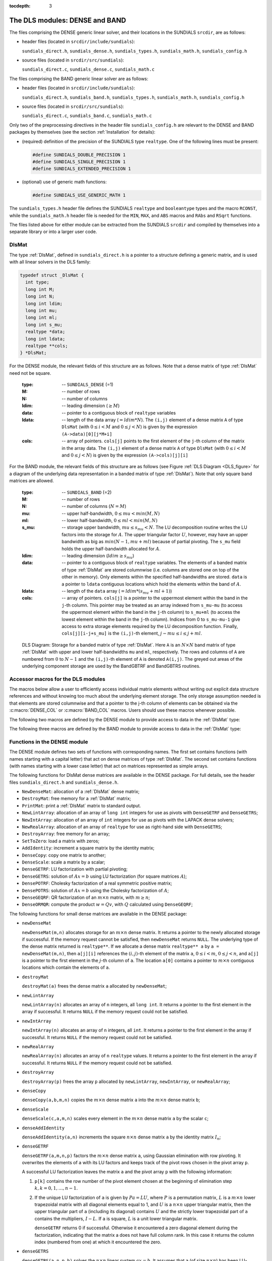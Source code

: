 ..
   Programmer(s): Daniel R. Reynolds @ SMU
   ----------------------------------------------------------------
   Copyright (c) 2013, Southern Methodist University.
   All rights reserved.
   For details, see the LICENSE file.
   ----------------------------------------------------------------

:tocdepth: 3


.. _LinearSolvers.DLS:

The DLS modules: DENSE and BAND
========================================

The files comprising the DENSE generic linear solver, and their
locations in the SUNDIALS ``srcdir``, are as follows:

* header files (located in ``srcdir/include/sundials``):

  ``sundials_direct.h``, ``sundials_dense.h``, ``sundials_types.h``,
  ``sundials_math.h``, ``sundials_config.h`` 

* source files (located in ``srcdir/src/sundials``):

  ``sundials_direct.c``, ``sundials_dense.c``, ``sundials_math.c``

The files comprising the BAND generic linear solver are as follows: 

* header files (located in ``srcdir/include/sundials``):

  ``sundials_direct.h``, ``sundials_band.h``, ``sundials_types.h``,
  ``sundials_math.h``, ``sundials_config.h`` 

* source files (located in ``srcdir/src/sundials``):

  ``sundials_direct.c``, ``sundials_band.c``, ``sundials_math.c``

Only two of the preprocessing directives in the header file
``sundials_config.h`` are relevant to the DENSE and BAND packages by
themselves (see the section :ref:`Installation` for details): 

* (required) definition of the precision of the SUNDIALS type
  ``realtype``. One of the following lines must be present:

  .. code-block:: c
 
     #define SUNDIALS_DOUBLE_PRECISION 1
     #define SUNDIALS_SINGLE_PRECISION 1
     #define SUNDIALS_EXTENDED_PRECISION 1

* (optional) use of generic math functions: 

  .. code-block:: c

     #define SUNDIALS_USE_GENERIC_MATH 1

The ``sundials_types.h`` header file defines the SUNDIALS ``realtype``
and ``booleantype`` types and the macro ``RCONST``, while the
``sundials_math.h`` header file is needed for the ``MIN``, ``MAX``,
and ``ABS`` macros and ``RAbs`` and ``RSqrt`` functions.

The files listed above for either module can be extracted from the
SUNDIALS ``srcdir`` and compiled by themselves into a separate library
or into a larger user code.



.. _DlsMat:

DlsMat
--------------------

The type :ref:`DlsMat`, defined in ``sundials_direct.h`` is a
pointer to a structure defining a generic matrix, and is used with all
linear solvers in the DLS family: 

.. code-block:: c

   typedef struct _DlsMat {
     int type;
     long int M;
     long int N;
     long int ldim;
     long int mu;
     long int ml;
     long int s_mu;
     realtype *data;
     long int ldata;
     realtype **cols;
   } *DlsMat;

For the DENSE module, the relevant fields of this structure are as
follows. Note that a dense matrix of type :ref:`DlsMat` need not be
square. 

  :type: -- ``SUNDIALS_DENSE`` (=1)
  :M: -- number of rows
  :N: --  number of columns
  :ldim: -- leading dimension (:math:`\ge M`)
  :data: -- pointer to a contiguous block of ``realtype`` variables 
  :ldata: -- length of the data array (:math:`= ldim*N`). The
    ``(i,j)`` element of a dense matrix ``A`` of type ``DlsMat`` (with
    :math:`0 \le i < M` and :math:`0 \le j < N`) is given by the
    expression ``(A->data)[0][j*M+i]`` 
  :cols: -- array of pointers. ``cols[j]`` points to the first element
    of the ``j``-th column of the matrix in the array data. The
    ``(i,j)`` element of a dense matrix ``A`` of type ``DlsMat`` (with
    :math:`0 \le i < M` and :math:`0 \le j < N`) is given by the
    expression ``(A->cols)[j][i]`` 

For the BAND module, the relevant fields of this structure are as
follows (see Figure :ref:`DLS Diagram <DLS_figure>` for a diagram of
the underlying data representation in a banded matrix of type
:ref:`DlsMat`). Note that only square band matrices are allowed.

  :type: -- ``SUNDIALS_BAND`` (=2)
  :M: -- number of rows
  :N: -- number of columns (:math:`N = M`)
  :mu: -- upper half-bandwidth, :math:`0 \le mu < min(M,N)`
  :ml: -- lower half-bandwidth, :math:`0 \le ml < min(M,N)`
  :s_mu: -- storage upper bandwidth, :math:`mu \le s_mu < N`. The LU
     decomposition routine writes the LU factors into the storage for
     :math:`A`. The upper triangular factor :math:`U`, however, may
     have an upper bandwidth as big as :math:`min(N-1,mu+ml)` because
     of partial pivoting. The ``s_mu`` field holds the upper
     half-bandwidth allocated for :math:`A`. 
  :ldim: -- leading dimension (:math:`ldim \ge s_mu`)
  :data: -- pointer to a contiguous block of ``realtype``
     variables. The elements of a banded matrix of type
     :ref:`DlsMat` are stored columnwise (i.e. columns are stored
     one on top of the other in memory). Only elements within the
     specified half-bandwidths are stored. ``data`` is a pointer to
     ``ldata`` contiguous locations which hold the elements within the
     band of :math:`A`. 
  :ldata: -- length of the ``data`` array (:math:`= ldim*(s_mu+ml+1)`)
  :cols: -- array of pointers. ``cols[j]`` is a pointer to the
     uppermost element within the band in the ``j``-th column. This
     pointer may be treated as an array indexed from ``s_mu-mu`` (to
     access the uppermost element within the band in the ``j``-th
     column) to ``s_mu+ml`` (to access the lowest element within the
     band in the ``j``-th column). Indices from 0 to ``s_mu-mu-1`` give
     access to extra storage elements required by the LU decomposition
     function. Finally, ``cols[j][i-j+s_mu]`` is the ``(i,j)``-th
     element, :math:`j-mu \le i \le j+ml`.


.. _DLS_figure:

.. figure:: figs/dls_diagram.png

   DLS Diagram: Storage for a banded matrix of type :ref:`DlsMat`. Here
   ``A`` is an :math:`N \times N` band matrix of type :ref:`DlsMat`
   with upper and lower half-bandwidths ``mu`` and ``ml``,
   respectively. The rows and columns of ``A`` are numbered from
   :math:`0` to :math:`N-1` and the ``(i,j)``-th element of ``A`` is
   denoted ``A(i,j)``. The greyed out areas of the underlying
   component storage are used by the BandGBTRF and BandGBTRS routines.





Accessor macros for the DLS modules
-------------------------------------------

The macros below allow a user to efficiently access individual matrix
elements without writing out explicit data structure references and
without knowing too much about the underlying element storage.  The
only storage assumption needed is that elements are stored columnwise
and that a pointer to the j-th column of elements can be obtained via
the :c:macro:`DENSE_COL` or :c:macro:`BAND_COL` macros. Users should use these
macros whenever possible. 

The following two macros are defined by the DENSE module to provide
access to data in the :ref:`DlsMat` type:

.. c:macro:: DENSE_ELEM

   **Usage:** ``DENSE_ELEM(A,i,j) = a_ij;``  or  ``a_ij = DENSE_ELEM(A,i,j);``

   This macro references the :math:`(i,j)`-th element of the :math:`M \times N`
   :ref:`DlsMat` :math:`A`, :math:`0 \le i < M` , :math:`0 \le j < N`.


.. c:macro:: DENSE_COL

   **Usage:** ``col_j = DENSE_COL(A,j);``

   This macro references the :math:`j`-th column of the :math:`M \times N`
   :ref:`DlsMat` :math:`A`, :math:`0 \le j < N`. The type of the
   expression ``DENSE_COL(A,j)`` is ``realtype *`` . After the 
   assignment in the usage above, ``col_j`` may be treated as an
   array indexed from 0 to :math:`M-1`. The :math:`(i,j)`-th
   element of :math:`A` is referenced by ``col_j[i]``.



The following three macros are defined by the BAND module to provide
access to data in the :ref:`DlsMat` type:

.. c:macro:: BAND_ELEM

   **Usage:** ``BAND_ELEM(A,i,j) = a_ij;``  or  ``a_ij =
   BAND_ELEM(A,i,j);``

   This macro references the :math:`(i,j)`-th element of the :math:`N \times N`
   band matrix :math:`A`, where :math:`0 \le i`, :math:`j \le N-1`.
   The location :math:`(i,j)` should further satisfy :math:`j-`
   ``(A->mu)`` :math:`\le i \le j+` ``(A->ml)``.

.. c:macro:: BAND_COL

   **Usage:** ``col_j = BAND_COL(A,j);``

   This macro references the diagonal element of the :math:`j`-th column of the
   :math:`N \times N` band matrix :math:`A`, :math:`0 \le j \le
   N-1`. The type of the expression ``BAND_COL(A,j)`` is
   ``realtype *``. The pointer returned by the call ``BAND_COL(A,j)``
   can be treated as an array which is indexed from ``-(A->mu)`` to
   ``(A->ml)``. 

.. c:macro:: BAND_COL_ELEM

   **Usage:** ``BAND_COL_ELEM(col_j,i,j) = a_ij;``  or  ``a_ij =
   BAND_COL_ELEM(col_j,i,j);`` 

   This macro references the :math:`(i,j)`-th entry of the band matrix
   :math:`A` when used in conjunction with :c:macro:`BAND_COL` to reference
   the :math:`j`-th column through ``col_j``. The index :math:`(i,j)`
   should satisfy :math:`j-` ``(A->mu)`` :math:`\le i \le j+` ``(A->ml)``.



Functions in the DENSE module
-------------------------------------------

The DENSE module defines two sets of functions with corresponding
names. The first set contains functions (with names starting with a
capital letter) that act on dense matrices of type :ref:`DlsMat`. The
second set contains functions (with names starting with a lower case
letter) that act on matrices represented as simple arrays.

The following functions for DlsMat dense matrices are available in the
DENSE package. For full details, see the header files
``sundials_direct.h`` and ``sundials_dense.h``.

* ``NewDenseMat``: allocation of a :ref:`DlsMat` dense matrix;
* ``DestroyMat``: free memory for a :ref:`DlsMat` matrix;
* ``PrintMat``: print a :ref:`DlsMat` matrix to standard output.
* ``NewLintArray``: allocation of an array of ``long int`` integers
  for use as pivots with ``DenseGETRF`` and ``DenseGETRS``;
* ``NewIntArray``: allocation of an array of ``int`` integers for use
  as pivots with the LAPACK dense solvers;
* ``NewRealArray``: allocation of an array of ``realtype`` for use as
  right-hand side with ``DenseGETRS``; 
* ``DestroyArray``: free memory for an array;
* ``SetToZero``: load a matrix with zeros;
* ``AddIdentity``: increment a square matrix by the identity matrix;
* ``DenseCopy``: copy one matrix to another;
* ``DenseScale``: scale a matrix by a scalar;
* ``DenseGETRF``: LU factorization with partial pivoting;
* ``DenseGETRS``: solution of :math:`Ax = b` using LU factorization
  (for square matrices :math:`A`); 
* ``DensePOTRF``: Cholesky factorization of a real symmetric positive matrix;
* ``DensePOTRS``: solution of :math:`Ax = b` using the Cholesky
  factorization of :math:`A`; 
* ``DenseGEQRF``: QR factorization of an :math:`m \times n` matrix,
  with :math:`m \ge n`;
* ``DenseORMQR``: compute the product :math:`w = Qv`, with :math:`Q`
  calculated using ``DenseGEQRF``; 

The following functions for small dense matrices are available in the
DENSE package:

* ``newDenseMat``

  ``newDenseMat(m,n)`` allocates storage for an :math:`m \times n`
  dense matrix. It returns a pointer to the newly allocated storage if
  successful. If the memory request cannot be satisfied, then
  ``newDenseMat`` returns ``NULL``. The underlying type of the dense
  matrix returned is ``realtype**``. If we allocate a dense matrix
  ``realtype** a`` by ``a = newDenseMat(m,n)``, then ``a[j][i]``
  references the :math:`(i,j)`-th element of the matrix ``a``,
  :math:`0 \le i < m`, :math:`0 \le j < n`, and ``a[j]`` is a pointer
  to the first element in the :math:`j`-th column of ``a``. The
  location ``a[0]`` contains a pointer to :math:`m \times n`
  contiguous locations which contain the elements of ``a``.

* ``destroyMat``

  ``destroyMat(a)`` frees the dense matrix ``a`` allocated by ``newDenseMat``;

* ``newLintArray``

  ``newLintArray(n)`` allocates an array of ``n`` integers, all ``long
  int``. It returns a pointer to the first element in the array if
  successful. It returns ``NULL`` if the memory request could not be
  satisfied. 

* ``newIntArray``

  ``newIntArray(n)`` allocates an array of ``n`` integers, all
  ``int``. It returns a pointer to the first element in the array if
  successful. It returns ``NULL`` if the memory request could not be
  satisfied. 

* ``newRealArray``

  ``newRealArray(n)`` allocates an array of ``n`` ``realtype``
  values. It returns a pointer to the first element in the array if
  successful. It returns ``NULL`` if the memory request could not be
  satisfied. 

* ``destroyArray``

  ``destroyArray(p)`` frees the array ``p`` allocated by
  ``newLintArray``, ``newIntArray``, or ``newRealArray``; 

* ``denseCopy``

  ``denseCopy(a,b,m,n)`` copies the :math:`m \times n` dense matrix
  ``a`` into the :math:`m \times n` dense matrix ``b``; 

* ``denseScale``

  ``denseScale(c,a,m,n)`` scales every element in the :math:`m \times
  n` dense matrix ``a`` by the scalar ``c``; 

* ``denseAddIdentity``

  ``denseAddIdentity(a,n)`` increments the square :math:`n \times n`
  dense matrix ``a`` by the identity matrix :math:`I_n`;

* ``denseGETRF``

  ``denseGETRF(a,m,n,p)`` factors the :math:`m \times n` dense matrix
  ``a``, using Gaussian elimination with row pivoting. It overwrites
  the elements of ``a`` with its LU factors and keeps track of the
  pivot rows chosen in the pivot array ``p``.

  A successful LU factorization leaves the matrix ``a`` and the pivot
  array ``p`` with the following information:

  1. ``p[k]`` contains the row number of the pivot element chosen at
     the beginning of elimination step :math:`k, k = 0, 1, \ldots,
     n-1`.

  2. If the unique LU factorization of ``a`` is given by :math:`P a =
     LU`, where :math:`P` is a permutation matrix, :math:`L` is a
     :math:`m \times n` lower trapezoidal matrix with all diagonal
     elements equal to 1, and :math:`U` is a :math:`n \times n` upper
     triangular matrix, then the upper triangular part of ``a``
     (including its diagonal) contains :math:`U` and the strictly
     lower trapezoidal part of ``a`` contains the multipliers,
     :math:`I-L`. If ``a`` is square, :math:`L` is a unit lower
     triangular matrix. 

     ``denseGETRF`` returns 0 if successful. Otherwise it encountered
     a zero diagonal element during the factorization, indicating that
     the matrix a does not have full column rank. In this case it
     returns the column index (numbered from one) at which it
     encountered the zero. 

* ``denseGETRS``

  ``denseGETRS(a,n,p,b)`` solves the :math:`n \times n` linear system
  :math:`ax = b`. It assumes that ``a`` (of size :math:`n \times n`)
  has been LU-factored and the pivot array ``p`` has been set by
  a successful call to ``denseGETRF(a,n,n,p)``. The solution ``x`` is
  written into the ``b`` array. 

* ``densePOTRF``

  ``densePOTRF(a,m)`` calculates the Cholesky decomposition of the
  :math:`m \times m` dense matrix ``a``, assumed to be symmetric
  positive definite. Only the lower triangle of ``a`` is accessed and
  overwritten with the Cholesky factor. 

* ``densePOTRS``

  ``densePOTRS(a,m,b)`` solves the :math:`m \times m` linear system
  :math:`ax = b`. It assumes that the Cholesky factorization of ``a``
  has been calculated in the lower triangular part of ``a`` by a
  successful call to ``densePOTRF(a,m)``.

* ``denseGEQRF``

  ``denseGEQRF(a,m,n,beta,wrk)`` calculates the QR decomposition of
  the :math:`m \times n` matrix ``a`` (:math:`m \ge n`) using
  Householder reflections. On exit, the elements on and above the
  diagonal of ``a`` contain the :math:`n \times n` upper triangular
  matrix :math:`R`; the elements below the diagonal, with the array
  ``beta``, represent the orthogonal matrix :math:`Q` as a product of
  elementary reflectors. The real array ``wrk``, of length ``m``, must
  be provided as temporary workspace. 

* ``denseORMQR``

  ``denseORMQR(a,m,n,beta,v,w,wrk)`` calculates the product :math:`w =
  Qv` for a given vector ``v`` of length ``n``, where the orthogonal
  matrix :math:`Q` is encoded in the :math:`m \times n` matrix ``a``
  and the vector ``beta`` of length ``n``, after a successful call to
  ``denseGEQRF(a,m,n,beta,wrk)``. The real array ``wrk``, of length 
  ``m``, must be provided as temporary workspace.




Functions in the BAND module
-------------------------------------------

The BAND module defines two sets of functions with corresponding
names. The first set contains functions (with names starting with a
capital letter) that act on band matrices of type :ref:`DlsMat`. The
second set contains functions (with names starting with a lower case
letter) that act on matrices represented as simple arrays.

The following functions for :ref:`DlsMat` banded matrices are
available in the BAND package. For full details, see the header files
``sundials_direct.h`` and ``sundials_band.h``.

* ``NewBandMat``: allocation of a :ref:`DlsMat` band matrix;
* ``DestroyMat``: free memory for a :ref:`DlsMat` matrix;
* ``PrintMat``: print a :ref:`DlsMat` matrix to standard output.
* ``NewLintArray``: allocation of an array of ``long int`` integers for use
  as pivots with ``BandGBRF`` and ``BandGBRS``;
* ``NewIntArray``: allocation of an array of ``int`` integers for use
  as pivots with the LAPACK band solvers;
* ``NewRealArray``: allocation of an array of type ``realtype`` for
  use as right-hand side with ``BandGBRS``; 
* ``DestroyArray``: free memory for an array;
* ``SetToZero``: load a matrix with zeros;
* ``AddIdentity``: increment a square matrix by the identity matrix;
* ``BandCopy``: copy one matrix to another;
* ``BandScale``: scale a matrix by a scalar;
* ``BandGBTRF``: LU factorization with partial pivoting;
* ``BandGBTRS``: solution of :math:`Ax = b` using LU factorization;

The following functions for small band matrices are available in the
BAND package:

* ``newBandMat``
  ``newBandMat(n, smu, ml)`` allocates storage for a :math:`n \times
  n` band matrix with lower half-bandwidth ``ml``.

* ``destroyMat``

  ``destroyMat(a)`` frees the band matrix ``a`` allocated by ``newBandMat``;

* ``newLintArray``

  ``newLintArray(n)`` allocates an array of ``n`` integers, all ``long
  int``. It returns a pointer to the first element in the array if
  successful. It returns ``NULL`` if the memory request could not be
  satisfied. 

* ``newIntArray``

  ``newIntArray(n)`` allocates an array of ``n`` integers, all
  ``int``. It returns a pointer to the first element in the array if
  successful. It returns ``NULL`` if the memory request could not be
  satisfied. 

* ``newRealArray``

  ``newRealArray(n)`` allocates an array of ``n`` ``realtype``
  values. It returns a pointer to the first element in the array if
  successful. It returns ``NULL`` if the memory request could not be
  satisfied. 

* ``destroyArray``

  ``destroyArray(p)`` frees the array ``p`` allocated by
  ``newLintArray``, ``newIntArray``, or ``newRealArray``; 

* ``bandCopy``

  ``bandCopy(a, b, n, a_smu, b_smu, copymu, copyml)`` copies the
  :math:`n \times n` band matrix ``a`` into the :math:`n \times n`
  band matrix ``b``; 

* ``bandScale``

  ``bandScale(c, a, n, mu, ml, smu)`` scales every element in the
  :math:`n \times n` band matrix ``a`` by ``c``;

* ``bandAddIdentity``

  ``bandAddIdentity(a,n,smu)`` increments the :math:`n \times n` band
  matrix ``a`` by the identity matrix; 

* ``bandGETRF``
 
  ``bandGETRF(a, n, mu, ml, smu, p)`` factors the :math:`n \times n`
  band matrix ``a``, using Gaussian elimination with row pivoting. It
  overwrites the elements of ``a`` with its LU factors and keeps track of
  the pivot rows chosen in the pivot array ``p``.

* ``bandGETRS``

  ``bandGETRS(a, n, smu, ml, p, b)`` solves the :math:`n \times n`
  linear system :math:`ax = b`. It assumes that ``a`` (of size
  :math:`n \times n`) has been LU-factored and the pivot array ``p``
  has been set by a successful call to
  ``bandGETRF(a,n,mu,ml,smu,p)``. The solution ``x`` is written into
  the ``b`` array. 
